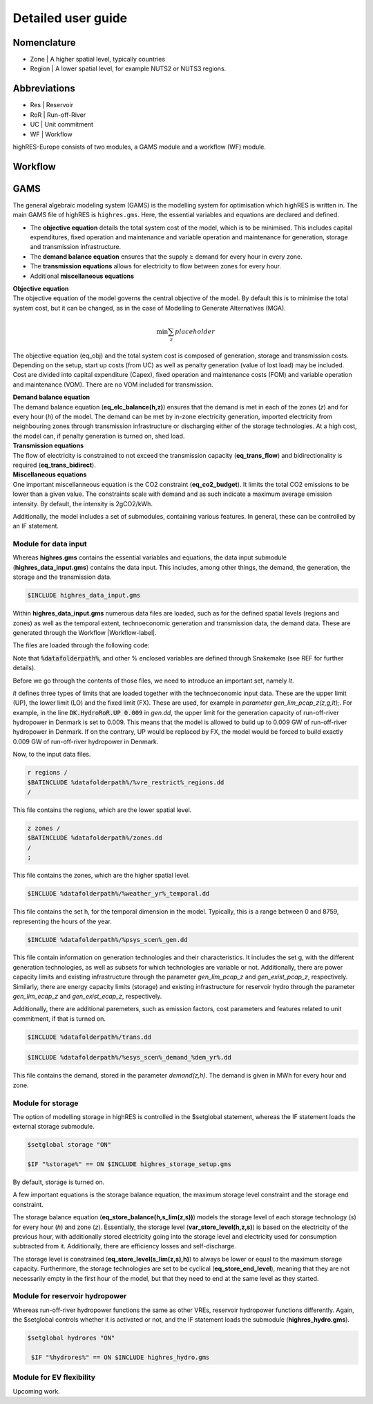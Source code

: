 Detailed user guide
====================

Nomenclature
-------------
* Zone | A higher spatial level, typically countries
* Region | A lower spatial level, for example NUTS2 or NUTS3 regions. 

Abbreviations
--------------
* Res | Reservoir 
* RoR | Run-off-River
* UC | Unit commitment
* WF | Workflow

highRES-Europe consists of two modules, a GAMS module and a workflow (WF) module.  

.. _Workflow-label:

Workflow
------------


GAMS
------------

The general algebraic modeling system (GAMS) is the modelling system for optimisation which highRES is written in. The main GAMS file of highRES is ``highres.gms``. Here, the essential variables and equations are declared and defined. 

* The **objective equation** details the total system cost of the model, which is to be minimised. This includes capital expenditures, fixed operation and maintenance and variable operation and maintenance for generation, storage and transmission infrastructure. 
* The **demand balance equation** ensures that the supply ≥ demand for every hour in every zone. 
* The **transmission equations** allows for electricity to flow between zones for every hour. 
* Additional **miscellaneous equations** 

| **Objective equation**
| The objective equation of the model governs the central objective of the model. By default this is to minimise the total system cost, but it can be changed, as in the case of Modelling to Generate Alternatives (MGA).

.. math::

   \text{min} \sum_z{placeholder}


The objective equation (eq_obj) and the total system cost is composed of generation, storage and transmission costs. Depending on the setup, start up costs (from UC) as well as penalty generation (value of lost load) may be included. Cost are divided into capital expenditure (Capex), fixed operation and maintenance costs (FOM) and variable operation and maintenance (VOM). There are no VOM included for transmission. 

| **Demand balance equation**
| The demand balance equation (**eq_elc_balance(h,z)**) ensures that the demand is met in each of the zones (*z*) and for every hour (*h*) of the model. The demand can be met by in-zone electricity generation, imported electricity from neighbouring zones through transmission infrastructure or discharging either of the storage technologies. At a high cost, the model can, if penalty generation is turned on, shed load. 

| **Transmission equations**
| The flow of electricity is constrained to not exceed the transmission capacity (**eq_trans_flow**) and bidirectionality is required (**eq_trans_bidirect**).  

| **Miscellaneous equations**
| One important miscellanneous equation is the CO2 constraint (**eq_co2_budget**). It limits the total CO2 emissions to be lower than a given value. The constraints scale with demand and as such indicate a maximum average emission intensity. By default, the intensity is 2gCO2/kWh. 

Additionally, the model includes a set of submodules, containing various features. In general, these can be controlled by an IF statement. 

Module for data input 
~~~~~~~~~~~~~~~~~~~~~~

Whereas **highres.gms** contains the essential variables and equations, the data input submodule (**highres_data_input.gms**) contains the data input. This includes, among other things, the demand, the generation, the storage and the transmission data.

.. code-block:: gams

   $INCLUDE highres_data_input.gms

Within **highres_data_input.gms** numerous data files are loaded, such as for the defined spatial levels (regions and zones) as well as the temporal extent, technoeconomic generation and transmission data, the demand data. These are generated through the Workflow |Workflow-label|. 

The files are loaded through the following code:

.. code-block:: gams
   r regions /
   $BATINCLUDE %datafolderpath%/%vre_restrict%_regions.dd
   /

   z zones /
   $BATINCLUDE %datafolderpath%/zones.dd
   /
   ;

   $INCLUDE %datafolderpath%/%weather_yr%_temporal.dd

   $INCLUDE %datafolderpath%/%psys_scen%_gen.dd

   $INCLUDE %datafolderpath%/trans.dd

   $INCLUDE %datafolderpath%/%esys_scen%_demand_%dem_yr%.dd

Note that :code:`%datafolderpath%`, and other % enclosed variables are defined through Snakemake (see REF for further details). 

Before we go through the contents of those files, we need to introduce an important set, namely *lt*. 

.. code-block:: gams
   Sets

   lt / UP, LO, FX /

*lt* defines three types of limits that are loaded together with the technoeconomic input data. These are the upper limit (UP), the lower limit (LO) and the fixed limit (FX). These are used, for example in *parameter gen_lim_pcap_z(z,g,lt);*. For example, in the line :code:`DK.HydroRoR.UP 0.009` in *gen.dd*, the upper limit for the generation capacity of run-off-river hydropower in Denmark is set to 0.009. This means that the model is allowed to build up to 0.009 GW of run-off-river hydropower in Denmark. If on the contrary, UP would be replaced by FX, the model would be forced to build exactly 0.009 GW of run-off-river hydropower in Denmark. 

Now, to the input data files.

.. code-block:: gams

   r regions /
   $BATINCLUDE %datafolderpath%/%vre_restrict%_regions.dd
   /

This file contains the regions, which are the lower spatial level. 

.. code-block:: gams

   z zones /
   $BATINCLUDE %datafolderpath%/zones.dd
   /
   ;

This file contains the zones, which are the higher spatial level.

.. code-block:: gams

   $INCLUDE %datafolderpath%/%weather_yr%_temporal.dd

This file contains the set h, for the temporal dimension in the model. Typically, this is a range between 0 and 8759, representing the hours of the year. 

.. code-block:: gams

   $INCLUDE %datafolderpath%/%psys_scen%_gen.dd

This file contain information on generation technologies and their characteristics. It includes the set g, with the different generation technologies, as well as subsets for which technologies are variable or not. Additionally, there are power capacity limits and existing infrastructure through the parameter *gen_lim_pcap_z* and *gen_exist_pcap_z*, respectively. Similarly, there are energy capacity limits (storage) and existing infrastructure for reservoir hydro through the parameter *gen_lim_ecap_z* and *gen_exist_ecap_z*, respectively. 

Additionally, there are additional paremeters, such as emission factors, cost parameters and features related to unit commitment, if that is turned on. 

.. code-block:: gams

   $INCLUDE %datafolderpath%/trans.dd

.. code-block:: gams

      $INCLUDE %datafolderpath%/%esys_scen%_demand_%dem_yr%.dd

This file contains the demand, stored in the parameter *demand(z,h)*. The demand is given in MWh for every hour and zone.

Module for storage
~~~~~~~~~~~~~~~~~~~~~~~~

The option of modelling storage in highRES is controlled in the $setglobal statement, whereas the IF statement loads the external storage submodule.

.. code-block:: gams

   $setglobal storage "ON"

   $IF "%storage%" == ON $INCLUDE highres_storage_setup.gms

By default, storage is turned on. 

A few important equations is the storage balance equation, the maximum storage level constraint and the storage end constraint.

The storage balance equation (**eq_store_balance(h,s_lim(z,s))**) models the storage level of each storage technology (*s*) for every hour (*h*) and zone (*z*). Essentially, the storage level (**var_store_level(h,z,s)**) is based on the electricity of the previous hour, with additionally stored electricity going into the storage level and electricity used for consumption subtracted from it. Additionally, there are efficiency losses and self-discharge. 

The storage level is constrained (**eq_store_level(s_lim(z,s),h)**) to always be lower or equal to the maximum storage capacity. Furthermore, the storage technologies are set to be cyclical (**eq_store_end_level**), meaning that they are not necessarily empty in the first hour of the model, but that they need to end at the same level as they started. 

Module for reservoir hydropower
~~~~~~~~~~~~~~~~~~~~~~~~~~~~~~~~~~

Whereas run-off-river hydropower functions the same as other VREs, reservoir hydropower functions differently. Again, the $setglobal controls whether it is activated or not, and the IF statement loads the submodule (**highres_hydro.gms**).

.. code-block:: gams
    
   $setglobal hydrores "ON"

    $IF "%hydrores%" == ON $INCLUDE highres_hydro.gms

Module for EV flexibility
~~~~~~~~~~~~~~~~~~~~~~~~~~~

Upcoming work.